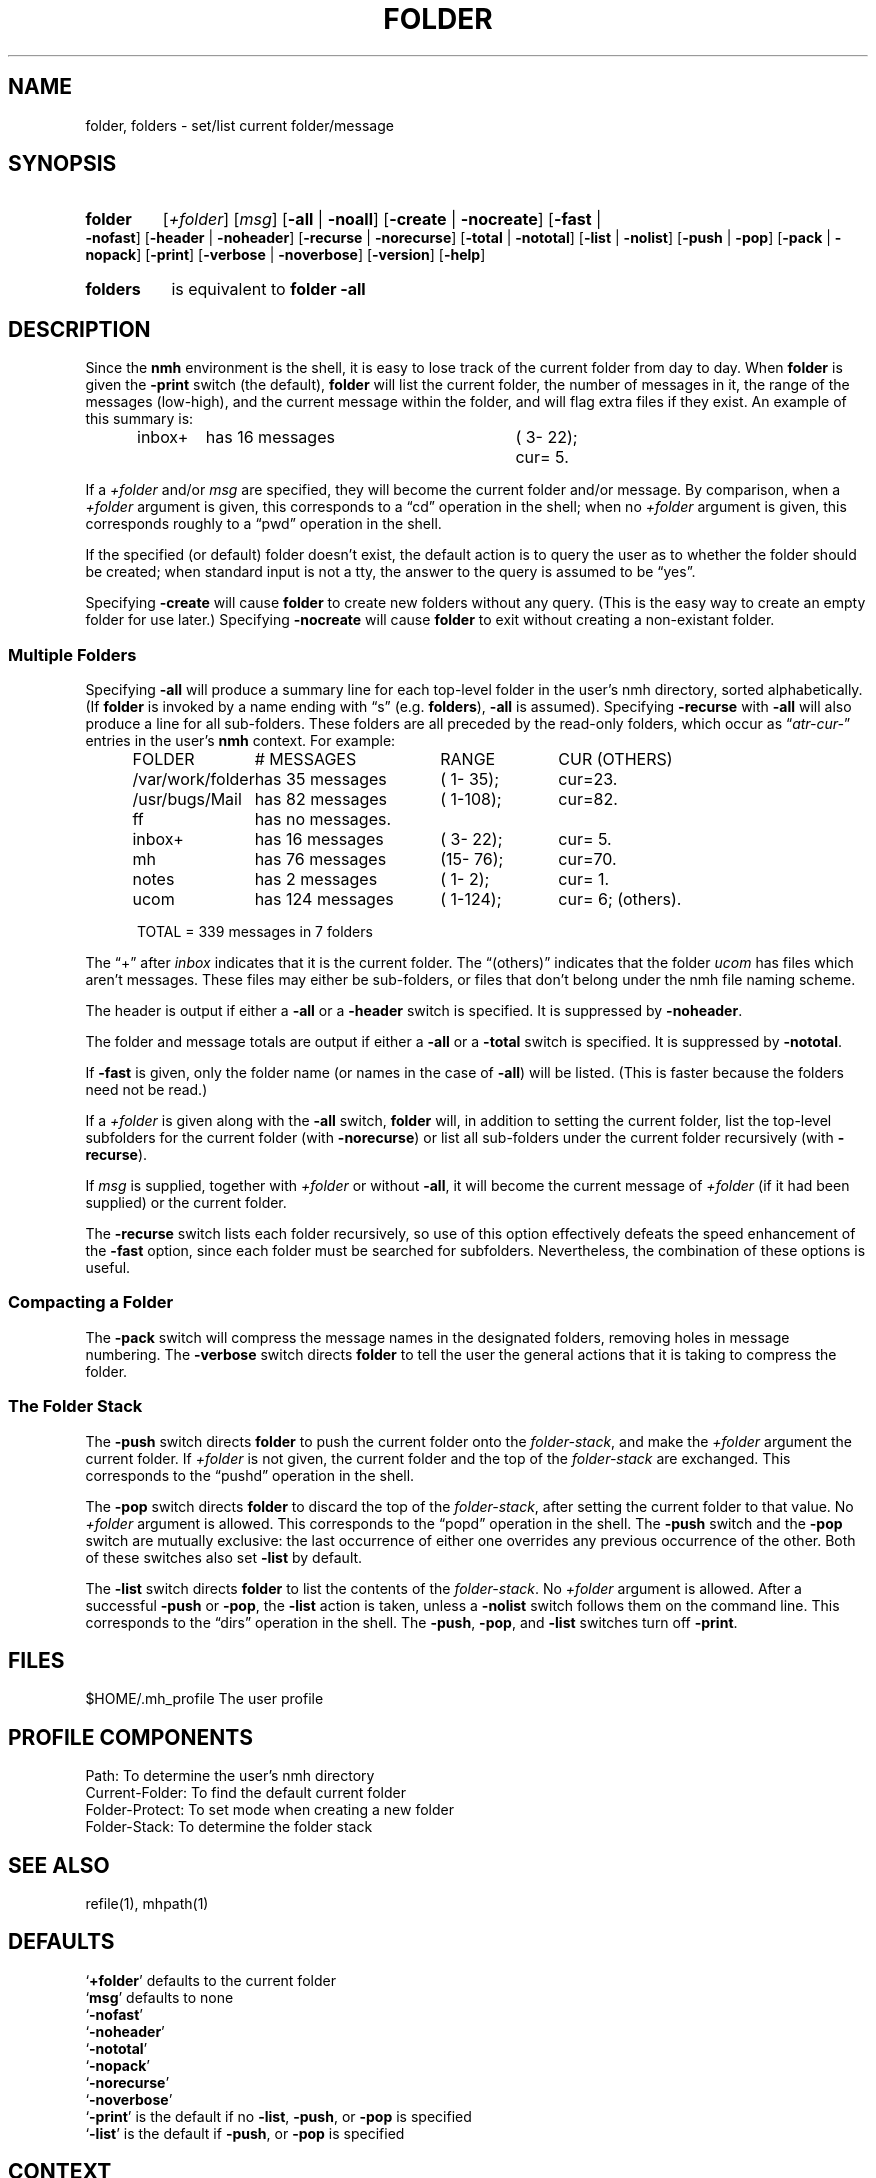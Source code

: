 .\"
.\" %nmhwarning%
.\"
.TH FOLDER %manext1% "%nmhdate%" MH.6.8 [%nmhversion%]
.SH NAME
folder, folders \- set/list current folder/message
.SH SYNOPSIS
.HP 5
.na
.B folder
.RI [ +folder ]
.RI [ msg ]
.RB [ \-all " | " \-noall ]
.RB [ \-create " | " \-nocreate ]
.RB [ \-fast " | " \-nofast ]
.RB [ \-header " | " \-noheader ]
.RB [ \-recurse " | " \-norecurse ]
.RB [ \-total " | " \-nototal ]
.RB [ \-list " | " \-nolist ]
.RB [ \-push " | " \-pop ]
.RB [ \-pack " | " \-nopack ]
.RB [ \-print ]
.RB [ \-verbose " | " \-noverbose ]
.RB [ \-version ]
.RB [ \-help ]
.PP
.HP 5
.B folders
is equivalent to
.B folder
.B \-all
.ad
.SH DESCRIPTION
Since the
.B nmh
environment is the shell, it is easy to lose track
of the current folder from day to day.  When
.B folder
is given the
.B \-print
switch (the default),
.B folder
will list the current folder,
the number of messages in it, the range of the messages (low\-high),
and the current message within the folder, and will flag extra files if
they exist.  An example of this summary is:
.PP
.RS 5
.nf
.ta \w'/rnd/phyl/Mail/EP 'u +\w'has ddd messages 'u +\w'(ddd\-ddd); 'u
inbox+	has \016 messages	(\0\03\-\022);	cur=\0\05.
.fi
.RE
.PP
If a
.I +folder
and/or
.I msg
are specified, they will become the current
folder and/or message.  By comparison, when a
.I +folder
argument is given, this corresponds to a \*(lqcd\*(rq operation
in the shell; when no
.I +folder
argument is given, this corresponds roughly to a \*(lqpwd\*(rq
operation in the shell.
.PP
If the specified (or default) folder doesn't exist, the default action
is to query the user as to whether the folder should be created; when
standard input is not a tty, the answer to the query is assumed to be
\*(lqyes\*(rq.
.PP
Specifying
.B \-create
will cause
.B folder
to create new folders
without any query.  (This is the easy way to create an empty folder for
use later.)  Specifying
.B \-nocreate
will cause
.B folder
to exit
without creating a non-existant folder.
.\"
.\" note - this doesn't work at present
.\" If `\-noprint' is specified, 
.\" a `+folder' and/or `msg' may still be specified
.\" to set the current folder and/or message,
.\" but the folder summary will not be printed.

.SS "Multiple Folders"
Specifying
.B \-all
will produce a summary line for each top-level folder
in the user's nmh directory, sorted alphabetically.  (If
.B folder
is invoked by a name ending with \*(lqs\*(rq (e.g.
.BR folders ),
.B \-all
is assumed).  Specifying
.B \-recurse
with
.B \-all
will also
produce a line for all sub-folders.  These folders are all preceded by
the read\-only folders, which occur as
.RI \*(lq atr\-cur\- \*(rq
entries in the user's
.B nmh
context.  For example:
.PP
.RS 5
.nf
.ta \w'/rnd/phyl/Mail/EP 'u +\w'has ddd messages 'u +\w'(ddd\-ddd); 'u
FOLDER	\0\0\0\0\0\0# MESSAGES	RANGE	CUR     (OTHERS)
/var/work/folder	has \035 messages	(\01\-\035);	cur=23.
/usr/bugs/Mail	has \082 messages	(\01\-108);	cur=82.
ff	has \0no messages.
inbox+	has \016 messages	(\03\-\022);	cur=\05.
mh	has \076 messages	(15\-\076);	cur=70.
notes	has \0\02 messages	(\01\-\0\02);	cur=\01.
ucom	has 124 messages	(\01\-124);	cur=\06; (others).
.ta \w'/rnd/phyl/Mail/EP has 'u

TOTAL = 339 messages in 7 folders
.fi
.RE
.PP
The \*(lq+\*(rq after
.I inbox
indicates that it is the current folder.
The \*(lq(others)\*(rq indicates that the folder
.I ucom
has files which
aren't messages.  These files may either be sub\-folders, or files that
don't belong under the nmh file naming scheme.
.PP
The header is output if either a
.B \-all
or a
.B \-header
switch is specified.  It is suppressed by
.BR \-noheader .
.PP
The folder and message totals are output if either a
.B \-all
or a
.B \-total
switch is specified.  It is suppressed by
.BR \-nototal .
.PP
If
.B \-fast
is given, only the folder name (or names in the case of
.BR \-all )
will be listed.  (This is faster because the folders need not
be read.)
.PP
If a
.I +folder
is given along with the
.B \-all
switch,
.B folder
will, in addition to setting the current folder, list the top\-level subfolders
for the current folder (with
.BR \-norecurse )
or list all sub-folders under the current folder recursively (with
.BR \-recurse ).
.PP
If
.I msg
is supplied, together with
.IR +folder
or without
.BR \-all ,
it will become the current message of
.IR +folder
(if it had been supplied)
or the current folder.
.PP
The
.B \-recurse
switch lists each folder recursively, so use of this
option effectively defeats the speed enhancement of the
.B \-fast
option,
since each folder must be searched for subfolders.  Nevertheless, the
combination of these options is useful.
.PP
.SS "Compacting a Folder"
The
.B \-pack
switch will compress the message names in the designated
folders, removing holes in message numbering.  The
.B \-verbose
switch directs
.B folder
to tell the user the general actions that it is
taking to compress the folder.
.PP
.SS "The Folder Stack"
The
.B \-push
switch directs
.B folder
to push the current folder
onto the
.IR folder\-stack ,
and make the
.I +folder
argument the current folder.  If
.I +folder
is not given, the current folder and the
top of the
.I folder\-stack
are exchanged.  This corresponds to the
\*(lqpushd\*(rq operation in the shell.
.PP
The
.B \-pop
switch directs
.B folder
to discard the top of the
.IR folder\-stack ,
after setting the current folder to that value.
No
.I +folder
argument is allowed.  This corresponds to the \*(lqpopd\*(rq
operation in the shell.  The
.B \-push
switch and the
.B \-pop
switch
are mutually exclusive: the last occurrence of either one overrides
any previous occurrence of the other.  Both of these switches also set
.B \-list
by default.
.PP
The
.B \-list
switch directs
.B folder
to list the contents of
the
.IR folder\-stack .
No
.I +folder
argument is allowed.  After a successful
.B \-push
or
.BR \-pop ,
the
.B \-list
action is taken, unless a
.B \-nolist
switch follows them on the command line.  This corresponds
to the \*(lqdirs\*(rq operation in the shell.  The
.BR \-push ,
.BR \-pop ,
and
.B \-list
switches turn off
.BR \-print .

.SH FILES
.fc ^ ~
.nf
.ta \w'%etcdir%/ExtraBigFileName  'u
^$HOME/\&.mh\(ruprofile~^The user profile
.fi

.SH "PROFILE COMPONENTS"
.fc ^ ~
.nf
.ta 2.4i
.ta \w'ExtraBigProfileName  'u
^Path:~^To determine the user's nmh directory
^Current\-Folder:~^To find the default current folder
^Folder\-Protect:~^To set mode when creating a new folder
^Folder\-Stack:~^To determine the folder stack
.\" ^lsproc:~^Program to list the contents of a folder
.fi

.SH "SEE ALSO"
refile(1), mhpath(1)

.SH DEFAULTS
.nf
.RB ` +folder "' defaults to the current folder"
.RB ` msg "' defaults to none"
.RB ` \-nofast '
.RB ` \-noheader '
.RB ` \-nototal '
.RB ` \-nopack '
.RB ` \-norecurse '
.RB ` \-noverbose '
.RB ` \-print "' is the default if no " \-list ", " \-push ", or " \-pop " is specified"
.RB ` \-list "' is the default if " \-push ", or " \-pop " is specified"
.fi

.SH CONTEXT
If
.I +folder
and/or
.I msg
are given, they will become the current folder and/or message.

.SH BUGS
There is no way to restore the default behavior 
(to ask the user whether to create a non-existant folder)
after
.B \-create
or
.B \-nocreate
is given.
